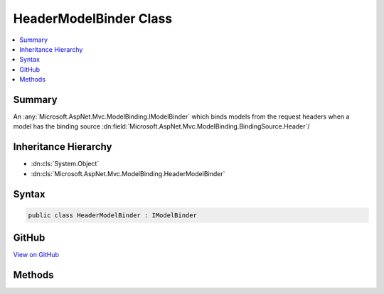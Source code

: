 

HeaderModelBinder Class
=======================



.. contents:: 
   :local:



Summary
-------

An :any:`Microsoft.AspNet.Mvc.ModelBinding.IModelBinder` which binds models from the request headers when a model
has the binding source :dn:field:`Microsoft.AspNet.Mvc.ModelBinding.BindingSource.Header`\/





Inheritance Hierarchy
---------------------


* :dn:cls:`System.Object`
* :dn:cls:`Microsoft.AspNet.Mvc.ModelBinding.HeaderModelBinder`








Syntax
------

.. code-block:: csharp

   public class HeaderModelBinder : IModelBinder





GitHub
------

`View on GitHub <https://github.com/aspnet/apidocs/blob/master/aspnet/mvc/src/Microsoft.AspNet.Mvc.Core/ModelBinding/HeaderModelBinder.cs>`_





.. dn:class:: Microsoft.AspNet.Mvc.ModelBinding.HeaderModelBinder

Methods
-------

.. dn:class:: Microsoft.AspNet.Mvc.ModelBinding.HeaderModelBinder
    :noindex:
    :hidden:

    
    .. dn:method:: Microsoft.AspNet.Mvc.ModelBinding.HeaderModelBinder.BindModelAsync(Microsoft.AspNet.Mvc.ModelBinding.ModelBindingContext)
    
        
        
        
        :type bindingContext: Microsoft.AspNet.Mvc.ModelBinding.ModelBindingContext
        :rtype: System.Threading.Tasks.Task{Microsoft.AspNet.Mvc.ModelBinding.ModelBindingResult}
    
        
        .. code-block:: csharp
    
           public Task<ModelBindingResult> BindModelAsync(ModelBindingContext bindingContext)
    

